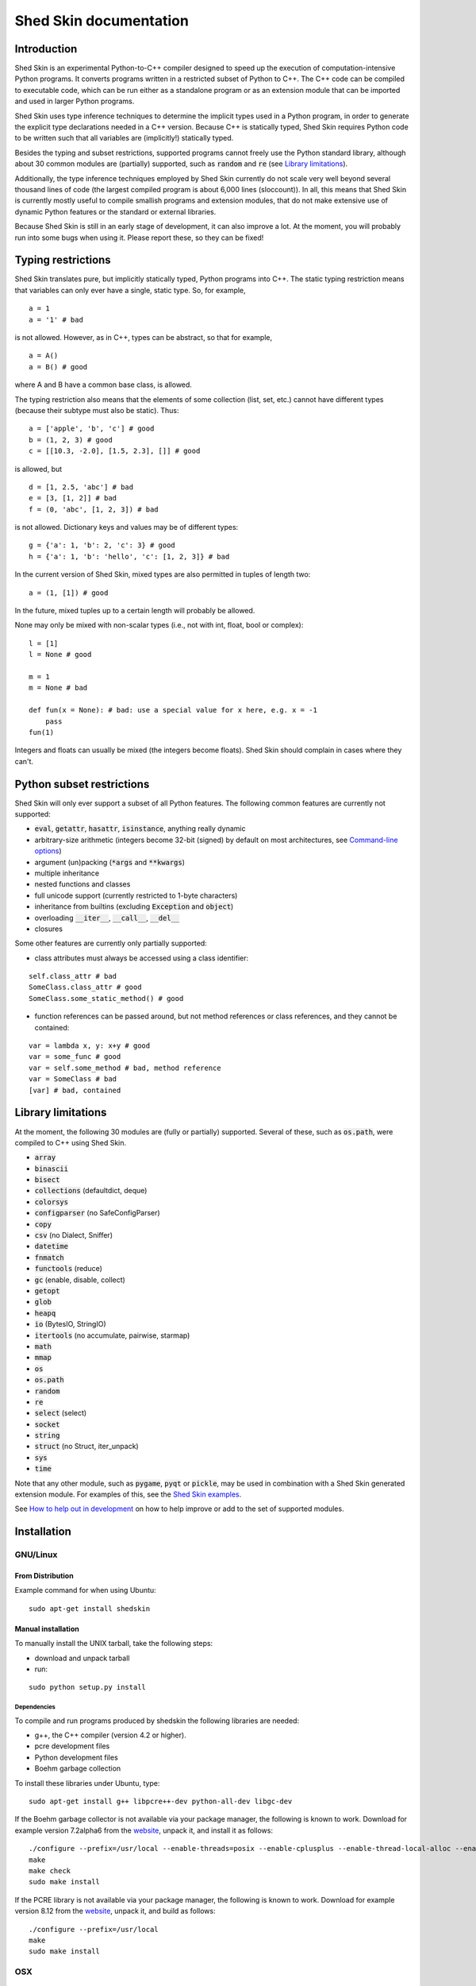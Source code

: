 Shed Skin documentation
=======================

Introduction
------------

Shed Skin is an experimental Python-to-C++ compiler designed to speed up the execution of computation-intensive Python programs. It converts programs written in a restricted subset of Python to C++. The C++ code can be compiled to executable code, which can be run either as a standalone program or as an extension module that can be imported and used in larger Python programs.

Shed Skin uses type inference techniques to determine the implicit types used in a Python program, in order to generate the explicit type declarations needed in a C++ version. Because C++ is statically typed, Shed Skin requires Python code to be written such that all variables are (implicitly!) statically typed.

Besides the typing and subset restrictions, supported programs cannot freely use the Python standard library, although about 30 common modules are (partially) supported, such as :code:`random` and :code:`re` (see `Library limitations`_).

Additionally, the type inference techniques employed by Shed Skin currently do not scale very well beyond several thousand lines of code (the largest compiled program is about 6,000 lines (sloccount)). In all, this means that Shed Skin is currently mostly useful to compile smallish programs and extension modules, that do not make extensive use of dynamic Python features or the standard or external libraries.

Because Shed Skin is still in an early stage of development, it can also improve a lot. At the moment, you will probably run into some bugs when using it. Please report these, so they can be fixed!

Typing restrictions
-------------------

Shed Skin translates pure, but implicitly statically typed, Python programs into C++. The static typing restriction means that variables can only ever have a single, static type. So, for example,

::

  a = 1
  a = '1' # bad

is not allowed. However, as in C++, types can be abstract, so that for example,

::

  a = A()
  a = B() # good

where A and B have a common base class, is allowed.

The typing restriction also means that the elements of some collection (list, set, etc.) cannot have different types (because their subtype must also be static). Thus:

::

  a = ['apple', 'b', 'c'] # good
  b = (1, 2, 3) # good
  c = [[10.3, -2.0], [1.5, 2.3], []] # good

is allowed, but

::

  d = [1, 2.5, 'abc'] # bad
  e = [3, [1, 2]] # bad
  f = (0, 'abc', [1, 2, 3]) # bad

is not allowed. Dictionary keys and values may be of different types:

::

  g = {'a': 1, 'b': 2, 'c': 3} # good
  h = {'a': 1, 'b': 'hello', 'c': [1, 2, 3]} # bad

In the current version of Shed Skin, mixed types are also permitted in tuples of length two:

::

  a = (1, [1]) # good

In the future, mixed tuples up to a certain length will probably be allowed.

None may only be mixed with non-scalar types (i.e., not with int, float, bool or complex):

::

  l = [1]
  l = None # good

  m = 1
  m = None # bad

  def fun(x = None): # bad: use a special value for x here, e.g. x = -1
      pass
  fun(1)

Integers and floats can usually be mixed (the integers become floats). Shed Skin should complain in cases where they can't.

Python subset restrictions
--------------------------

Shed Skin will only ever support a subset of all Python features. The following common features are currently not supported:

* :code:`eval`, :code:`getattr`, :code:`hasattr`, :code:`isinstance`, anything really dynamic
* arbitrary-size arithmetic (integers become 32-bit (signed) by default on most architectures, see `Command-line options`_)
* argument (un)packing (:code:`*args` and :code:`**kwargs`)
* multiple inheritance
* nested functions and classes
* full unicode support (currently restricted to 1-byte characters)
* inheritance from builtins (excluding :code:`Exception` and :code:`object`)
* overloading :code:`__iter__`, :code:`__call__`, :code:`__del__`
* closures

Some other features are currently only partially supported:

* class attributes must always be accessed using a class identifier:

::

  self.class_attr # bad
  SomeClass.class_attr # good
  SomeClass.some_static_method() # good

* function references can be passed around, but not method references or class references, and they cannot be contained:

::

  var = lambda x, y: x+y # good
  var = some_func # good
  var = self.some_method # bad, method reference
  var = SomeClass # bad
  [var] # bad, contained

Library limitations
-------------------

At the moment, the following 30 modules are (fully or partially) supported. Several of these, such as :code:`os.path`, were compiled to C++ using Shed Skin.

* :code:`array`
* :code:`binascii`
* :code:`bisect`
* :code:`collections` (defaultdict, deque)
* :code:`colorsys`
* :code:`configparser` (no SafeConfigParser)
* :code:`copy`
* :code:`csv` (no Dialect, Sniffer)
* :code:`datetime`
* :code:`fnmatch`
* :code:`functools` (reduce)
* :code:`gc` (enable, disable, collect)
* :code:`getopt`
* :code:`glob`
* :code:`heapq`
* :code:`io` (BytesIO, StringIO)
* :code:`itertools` (no accumulate, pairwise, starmap)
* :code:`math`
* :code:`mmap`
* :code:`os`
* :code:`os.path`
* :code:`random`
* :code:`re`
* :code:`select` (select)
* :code:`socket`
* :code:`string`
* :code:`struct` (no Struct, iter_unpack)
* :code:`sys`
* :code:`time`

Note that any other module, such as :code:`pygame`, :code:`pyqt` or :code:`pickle`, may be used in combination with a Shed Skin generated extension module. For examples of this, see the `Shed Skin examples <https://github.com/shedskin/shedskin/tree/master/examples>`_.

See `How to help out in development`_ on how to help improve or add to the set of supported modules.

Installation
------------

GNU/Linux
~~~~~~~~~

From Distribution
``````````````````

Example command for when using Ubuntu:

::

  sudo apt-get install shedskin

Manual installation
```````````````````

To manually install the UNIX tarball, take the following steps:

* download and unpack tarball
* run:

::

  sudo python setup.py install

Dependencies
............

To compile and run programs produced by shedskin the following libraries are needed:

* g++, the C++ compiler (version 4.2 or higher).
* pcre development files
* Python development files
* Boehm garbage collection

To install these libraries under Ubuntu, type:

::

  sudo apt-get install g++ libpcre++-dev python-all-dev libgc-dev

If the Boehm garbage collector is not available via your package manager, the following is known to work. Download for example version 7.2alpha6 from the `website <http://www.hboehm.info/gc/>`__, unpack it, and install it as follows:

::

  ./configure --prefix=/usr/local --enable-threads=posix --enable-cplusplus --enable-thread-local-alloc --enable-large-config
  make
  make check
  sudo make install

If the PCRE library is not available via your package manager, the following is known to work. Download for example version 8.12 from the `website <http://www.pcre.org/>`__, unpack it, and build as follows:

::

  ./configure --prefix=/usr/local
  make
  sudo make install

OSX
~~~

Manual installation
```````````````````

To install the UNIX tarball on an **OSX** system, take the following steps:

* download and unpack tarball
* run:

::

  sudo python setup.py install

Dependencies
............

To compile and run programs produced by shedskin the following libraries are needed:

* g++, the C++ compiler (version 4.2 or higher; comes with the Apple XCode development environment?)
* pcre development files
* Python development files
* Boehm garbage collection

If the Boehm garbage collector is not available via your package manager, the following is known to work. Download for example version 7.2alpha6 from the `website <http://www.hboehm.info/gc/>`__, unpack it, and install it as follows:

::

  ./configure --prefix=/usr/local --enable-threads=posix --enable-cplusplus --enable-thread-local-alloc --enable-large-config
  make
  make check
  sudo make install

If the PCRE library is not available via your package manager, the following is known to work. Download for example version 8.12 from the `website <http://www.pcre.org/>`__, unpack it, and build as follows:

::

  ./configure --prefix=/usr/local
  make
  sudo make install

Windows
~~~~~~~

Install the following dependencies:

* Microsoft Visual Studio Build Tools (enable CMake in installation process)
* CMake
* Conan 1.62.0 (pip install 'conan==1.62.0')

Compiling a standalone program
------------------------------

To compile the following simple test program, called ``test.py``:

::

  print('hello, world!')

Under Linux/macOS, type:

::

  shedskin build test

This will create a ``build`` directory, containing the generated C++ code and binary.

Under Windows (note that this will download dependencies), type:
::

  shedskin build --conan test

Under Linux/macOS, the binary is named ``build/test``. Under Windows, it is named
``build/Debug/test.exe``.

Generating an extension module
------------------------------

To compile the following program, called ``simple_module.py``, as an extension module:

::

  # simple_module.py

  def func1(x):
      return x+1

  def func2(n):
      d = dict([(i, i*i)  for i in range(n)])
      return d

  if __name__ == '__main__':
      print(func1(5))
      print(func2(10))

Type:

::

  shedskin build -e simple_module

For this to succeed, make sure to have the Python development files installed (under **Debian**, install ``python-dev``; under **Fedora**, install ``python-devel``).

Note that for type inference to be possible, the module must (indirectly) call its own functions. This is accomplished in the example by putting the function calls under the :code:`if __name__=='__main__'` statement, so that they are not executed when the module is imported. Functions only have to be called indirectly, so if func2 calls func1, the call to func1 can be omitted.

The extension module can now be simply imported and used as usual (first change to ``build/`` under Linux/macOS, or ``build/Debug`` under Windows):

::

  >>> from simple_module import func1, func2
  >>> func1(5)
  6
  >>> func2(10)
  {0: 0, 1: 1, 2: 4, 3: 9, 4: 16, 5: 25, 6: 36, 7: 49, 8: 64, 9: 81}

Limitations
~~~~~~~~~~~

There are some important differences between using the compiled extension module and the original.

#. Only builtin scalar and container types (:code:`int`, :code:`float`, :code:`complex`, :code:`bool`, :code:`str`, :code:`bytes`, :code:`bytearray`, :code:`list`, :code:`tuple`, :code:`dict`, :code:`set`) as well as :code:`None` and instances of user-defined classes can be passed/returned. So for instance, anonymous functions and iterators are currently not supported.
#. Builtin objects are completely converted for each call/return from Shed Skin to CPython types and back, including their contents. This means you cannot change CPython builtin objects from the Shed Skin side and vice versa, and conversion may be slow. Instances of user-defined classes can be passed/returned without any conversion, and changed from either side.
#. Global variables are converted once, at initialization time, from Shed Skin to CPython. This means that the value of the CPython version and Shed Skin version can change independently. This problem can be avoided by only using constant globals, or by adding getter/setter functions.
#. Multiple (interacting) extension modules are not supported at the moment. Also, importing and using the Python version of a module and the compiled version at the same time may not work.

Numpy integration
~~~~~~~~~~~~~~~~~

Shed Skin does not currently come with direct support for Numpy. It is possible however to pass a Numpy array to a Shed Skin compiled extension module as a list, using its :code:`tolist` method. Note that this is very inefficient (see above), so it is only useful if a relatively large amount of time is spent inside the extension module. Consider the following example:

::

  # simple_module2.py

  def my_sum(a):
      """ compute sum of elements in list of lists (matrix) """
      h = len(a) # number of rows in matrix
      w = len(a[0]) # number of columns
      s = 0.0
      for i in range(h):
          for j in range(w):
              s += a[i][j]
      return s

  if __name__ == '__main__':
      print(my_sum([[1.0, 2.0], [3.0, 4.0]]))

After compiling this module as an extension module with Shed Skin, we can pass in a Numpy array as follows:

::

  >>> import numpy
  >>> import simple_module2
  >>> a = numpy.array(([1.0, 2.0], [3.0, 4.0]))
  >>> simple_module2.my_sum(a.tolist())
  10.0

Distributing binaries
---------------------

To use a generated (linux/OSX) binary on another system, make sure ``libgc`` and ``libpcre3`` are installed there. If they are not, and you cannot install them globally, you can place copies of these libraries into the same directory as the binary, using the following approach:

::

  $ ldd test
  libgc.so.1 => /usr/lib/libgc.so.1
  libpcre.so.3 => /lib/x86_64-linux-gnu/libpcre.so.3
  $ cp /usr/lib/libgc.so.1 .
  $ cp /lib/x86_64-linux-gnu/libpcre.so.3 .
  $ LD_LIBRARY_PATH=. ./test

Note that both systems have to be 32- or 64-bit for this to work. If not, Shed Skin must be installed on the other system, to recompile the binary.

Multiprocessing
---------------

Suppose we have defined the following function in a file, called ``meuk.py``:

::

  def part_sum(start, end):
      """ calculate partial sum """
      sum = 0
      for x in range(start, end):
          if x % 2 == 0:
              sum -= 1.0 / x
          else:
              sum += 1.0 / x
      return sum

  if __name__ == '__main__':
      part_sum(1, 10)

To compile this into an extension module, type:

::

  shedskin build -e meuk
  cp build/meuk.so .

To use the generated extension module with the :code:`multiprocessing` standard library module, simply add a pure-Python wrapper:

::

  from multiprocessing import Pool

  def part_sum((start, end)):
      import meuk
      return meuk.part_sum(start, end)

  pool = Pool(processes=2)
  print(sum(pool.map(part_sum, [(1,10000000), (10000001, 20000000)])))

Calling C/C++ code
------------------

To call manually written C/C++ code, follow these steps:

* Provide Shed Skin with enough information to perform type inference, by providing it with a *type model* of the C/C++ code. Suppose we wish to call a simple function that returns a list with the n smallest prime numbers larger than some number. The following type model, contained in a file called ``stuff.py``, is sufficient for Shed Skin to perform type inference:

::

  #stuff.py

  def more_primes(n, nr=10):
      return [1]

* To actually perform type inference, create a test program, called ``test.py``, that uses the type model, and compile it:

::

  #test.py

  import stuff
  print(stuff.more_primes(100))

::

  shedskin build test

* Besides ``test.py``, this also compiles ``stuff.py`` to C++. Now you can fill in manual C/C++ code in ``stuff.cpp``. To avoid that it is overwritten the next time ``test.py`` is compiled, move ``stuff.*`` to the Shed Skin ``lib/`` dir.

Standard library
~~~~~~~~~~~~~~~~

By moving ``stuff.*`` to ``lib/``, we have in fact added support for an arbitrary library module to Shed Skin. Other programs compiled by Shed Skin can now import :code:`stuff` and use :code:`more_primes`. In fact, in the ``lib/`` directory, you can find type models and implementations for all supported modules. As you may notice, some have been partially converted to C++ using Shed Skin.

Shed Skin types
~~~~~~~~~~~~~~~

Shed Skin reimplements the Python builtins with its own set of C++ classes. These have a similar interface to their Python counterparts, so they should be easy to use (provided you have some basic C++ knowledge.) See the class definitions in ``lib/builtin.hpp`` for details. If in doubt, convert some equivalent Python code to C++, and have a look at the result!

Command-line options
--------------------

shedskin has recently adopted a command-line api with subcommands:

::

  $ shedskin --help
  usage: shedskin [-h] {analyze,translate,build,run,test} ...

  Restricted-Python-to-C++ Compiler

  options:
    -h, --help            show this help message and exit

  subcommands:
      analyze             analyze and validate python module
      translate           translate python module to cpp
      build               build translated module
      run                 run built and translated module
      test                run tests


The historical behaviour is provided by the `translate` subcommand,
with the other commands except `analyze` requiring `cmake <https://cmake.org/>`_ to work.

analyze
~~~~~~~

The `analyze` command is intended to provided analysis and validation of a shedskin target without code-generation.

::

  $ shedskin analyze --help
  usage: shedskin analyze [-h] name

  positional arguments:
    name        Python file or module to analyze

  options:
    -h, --help  show this help message and exit


translate
~~~~~~~~~

The shedskin translate command can be given the following options:

::

  usage: shedskin translate [-h] [-a] [-d DEBUG] [-e] [-f] [-F FLAGS]
                            [-L [LIB ...]] [-l] [-m MAKEFILE] [-o OUTPUTDIR]
                            [-r] [-s] [-x] [--noassert] [-b] [--nogc]
                            [--nomakefile] [--nowrap]
                            name

  positional arguments:
    name                  Python file or module to compile

  options:
    -h, --help            show this help message and exit
    -a, --ann             Output annotated source code (.ss.py)
    -d DEBUG, --debug DEBUG
                          Set debug level
    -e, --extmod          Generate extension module
    -F FLAGS, --flags FLAGS
                          Provide alternate Makefile flags
    -L [LIB ...], --lib [LIB ...]
                          Add a library directory
    --int32               Use 32-bit integers
    --int64               Use 64-bit integers
    --int128              Use 128-bit integers
    --float32             Use 32-bit floats
    --float64             Use 64-bit floats
    -m MAKEFILE, --makefile MAKEFILE
                          Specify alternate Makefile name
    -o OUTPUTDIR, --outputdir OUTPUTDIR
                          Specify output directory for generated files
    -r, --random          Use fast random number generator (rand())
    -s, --silent          Silent mode, only show warnings
    -x, --traceback       Print traceback for uncaught exceptions
    --noassert            Disable assert statements
    -b, --nobounds        Disable bounds checking
    --nogc                Disable garbage collection
    --nomakefile          Disable makefile generation
    --nowrap              Disable wrap-around checking


For example, to compile the file ``test.py`` as an extension module, type

::

  shedskin translate –e test

or

::

  shedskin translate ––extmod test

Using :code:`-b` or :code:`--nobounds` is also very common, as it disables out-of-bounds exceptions (:code:`IndexError`), which can have a large impact on performance.

::

  a = [1, 2, 3]
  print(a[5]) # invalid index: out of bounds


build
~~~~~

The `build` command calls `shedskin translate` on a target via cmake, generates a suitable `CMakeLists.txt` file
and then builds it, placing build artefacts in a `build` directory.

::

  $ shedskin build --help
  usage: shedskin build [-h] [--generator G] [--jobs N] [--build-type T] [--test] [--reset] [--conan]
                        [--spm] [--extproject] [--ccache] [--target TARGET [TARGET ...]] [-a]
                        [-d DEBUG] [-e] [-f] [-F FLAGS] [-L [LIB ...]] [-l] [-m MAKEFILE]
                        [-o OUTPUTDIR] [-r] [-s] [-x] [--noassert] [--nobounds] [--nogc]
                        [--nomakefile] [--nowrap]
                        name

  positional arguments:
    name                  Python file or module to compile

  options:
    -h, --help            show this help message and exit
    --generator G         specify a cmake build system generator
    --jobs N              build and run in parallel using N jobs
    --build-type T        set cmake build type (default: 'Debug')
    --test                run ctest
    --reset               reset cmake build
    --conan               install cmake dependencies with conan
    --spm                 install cmake dependencies with spm
    --extproject          install cmake dependencies with externalproject
    --ccache              enable ccache with cmake
    --target TARGET [TARGET ...]
                          build only specified cmake targets
    -a, --ann             Output annotated source code (.ss.py)
    -d DEBUG, --debug DEBUG
                          Set debug level
    -e, --extmod          Generate extension module
    -F FLAGS, --flags FLAGS
                          Provide alternate Makefile flags
    -L [LIB ...], --lib [LIB ...]
                          Add a library directory
    --int32               Use 32-bit integers
    --int64               Use 64-bit integers
    --int128              Use 128-bit integers
    --float32             Use 32-bit floats
    --float64             Use 64-bit floats
    -m MAKEFILE, --makefile MAKEFILE
                          Specify alternate Makefile name
    -o OUTPUTDIR, --outputdir OUTPUTDIR
                          Specify output directory for generated files
    -r, --random          Use fast random number generator (rand())
    -s, --silent          Silent mode, only show warnings
    -x, --traceback       Print traceback for uncaught exceptions
    --noassert            Disable assert statements
    --nobounds            Disable bounds checking
    --nogc                Disable garbage collection
    --nomakefile          Disable makefile generation
    --nowrap              Disable wrap-around checking


run
~~~

The `run` command does everything the `build` command does and then runs the resultant executable.

::

  $ shedskin run --help
  usage: shedskin run [-h] [--generator G] [--jobs N] [--build-type T] [--test] [--reset] [--conan]
                      [--spm] [--extproject] [--ccache] [--target TARGET [TARGET ...]] [-a] [-d DEBUG]
                      [-e] [-f] [-F FLAGS] [-L [LIB ...]] [-l] [-m MAKEFILE] [-o OUTPUTDIR] [-r] [-s]
                      [-x] [--noassert] [--nobounds] [--nogc] [--nomakefile] [--nowrap]
                      name

  positional arguments:
    name                  Python file or module to run

  options:
    -h, --help            show this help message and exit
    --generator G         specify a cmake build system generator
    --jobs N              build and run in parallel using N jobs
    --build-type T        set cmake build type (default: 'Debug')
    --test                run ctest
    --reset               reset cmake build
    --conan               install cmake dependencies with conan
    --spm                 install cmake dependencies with spm
    --extproject          install cmake dependencies with externalproject
    --ccache              enable ccache with cmake
    --target TARGET [TARGET ...]
                          build only specified cmake targets
    -a, --ann             Output annotated source code (.ss.py)
    -d DEBUG, --debug DEBUG
                          Set debug level
    -e, --extmod          Generate extension module
    -F FLAGS, --flags FLAGS
                          Provide alternate Makefile flags
    -L [LIB ...], --lib [LIB ...]
                          Add a library directory
    --int32               Use 32-bit integers
    --int64               Use 64-bit integers
    --int128              Use 128-bit integers
    --float32             Use 32-bit floats
    --float64             Use 64-bit floats
    -m MAKEFILE, --makefile MAKEFILE
                          Specify alternate Makefile name
    -o OUTPUTDIR, --outputdir OUTPUTDIR
                          Specify output directory for generated files
    -r, --random          Use fast random number generator (rand())
    -s, --silent          Silent mode, only show warnings
    -x, --traceback       Print traceback for uncaught exceptions
    --noassert            Disable assert statements
    --nobounds            Disable bounds checking
    --nogc                Disable garbage collection
    --nomakefile          Disable makefile generation
    --nowrap              Disable wrap-around checking

test
~~~~

The `test`` command provides builtin test discovery and running.

Basically `cd shedskin/tests` or `cd shedskin/examples` and then type the following:

::

  shedskin test

command-line options are extensive:

::

  $ shedskin test --help
  usage: shedskin test [-h] [-e] [--dryrun] [--include PATTERN] [--check] [--modified] [--nocleanup]
                      [--pytest] [--run TEST] [--stoponfail] [--run-errs] [--progress] [--debug]
                      [--generator G] [--jobs N] [--build-type T] [--reset] [--conan] [--spm]
                      [--extproject] [--ccache] [--target TARGET [TARGET ...]]

  options:
    -h, --help            show this help message and exit
    -e, --extmod          Generate extension module
    --dryrun              dryrun without any changes
    --include PATTERN     provide regex of tests to include with cmake
    --check               check testfile py syntax before running
    --modified            run only recently modified test
    --nocleanup           do not cleanup built test
    --pytest              run pytest before each test run
    --run TEST            run single test
    --stoponfail          stop when first failure happens in ctest
    --run-errs            run error/warning message tests
    --progress            enable short progress output from ctest
    --debug               set cmake debug on
    --generator G         specify a cmake build system generator
    --jobs N              build and run in parallel using N jobs
    --build-type T        set cmake build type (default: 'Debug')
    --reset               reset cmake build
    --conan               install cmake dependencies with conan
    --spm                 install cmake dependencies with spm
    --extproject          install cmake dependencies with externalproject
    --ccache              enable ccache with cmake
    --target TARGET [TARGET ...]
                          build only specified cmake targets



.. _performance-tips:

Performance tips and tricks
---------------------------

Performance tips
~~~~~~~~~~~~~~~~

* Small memory allocations (e.g. creating a new tuple, list or class instance..) typically do not slow down Python programs by much. However, after compilation to C++, they can quickly become a bottleneck. This is because for each allocation, memory has to be requested from the system, the memory has to be garbage-collected, and many memory allocations are further likely to cause cache misses. The key to getting very good performance is often to reduce the number of small allocations, for example by rewriting a small list comprehension by a for loop or by avoiding intermediate tuples in some calculation.
* But note that for the idiomatic :code:`for a, b in enumerate(..)`, :code:`for a, b in enumerate(..)` and :code:`for a, b in somedict.iteritems()`, the intermediate small objects are optimized away, and that 1-length strings are cached.
* Several Python features (that may slow down generated code) are not always necessary, and can be turned off. See the section `Command-line options` for details. Turning off bounds checking is usually a very safe optimization, and can help a lot for indexing-heavy code.
* Attribute access is faster in the generated code than indexing. For example, :code:`v.x * v.y * v.z` is faster than :code:`v[0] * v[1] * v[2]`.
* Shed Skin takes the flags it sends to the C++ compiler from the :code:`FLAGS*` files in the Shed Skin installation directory. These flags can be modified, or overruled by creating a local file named ``FLAGS``.
* When doing float-heavy calculations, it is not always necessary to follow exact IEEE floating-point specifications. Avoiding this by adding -ffast-math can sometimes greatly improve performance.
* Profile-guided optimization can help to squeeze out even more performance. For a recent version of GCC, first compile and run the generated code with :code:`-fprofile-generate`, then with :code:`-fprofile-use`.
* For best results, configure a recent version of the Boehm GC using :code:`CPPFLAGS="-O3 -march=native" ./configure --enable-cplusplus --enable-threads=pthreads --enable-thread-local-alloc --enable-large-config --enable-parallel-mark`. The last option allows the GC to take advantage of having multiple cores.
* When optimizing, it is extremely useful to know exactly how much time is spent in each part of your program. The program `Gprof2Dot <https://github.com/jrfonseca/gprof2dot>`_ can be used to generate beautiful graphs for a stand-alone program, as well as the original Python code. The program `OProfile <http://oprofile.sourceforge.net/news/>`_ can be used to profile an extension module.

To use Gprof2dot, download ``gprof2dot.py`` from the website, and install Graphviz. Then:

::

  shedskin translate program
  make program_prof
  ./program_prof
  gprof program_prof | gprof2dot.py | dot -Tpng -ooutput.png

To use OProfile, install it and use it as follows.

::

  shedskin translate -e extmod
  make
  sudo opcontrol --start
  python main_program_that_imports_extmod
  sudo opcontrol --shutdown
  opreport -l extmod.so

Tricks
~~~~~~

* The following two code fragments work the same, but only the second one is supported:

::

  statistics = {'nodes': 28, 'solutions': set()}

  class statistics: pass
  s = statistics(); s.nodes = 28; s.solutions = set()

* The evaluation order of arguments to a function or print changes with translation to C++, so it's better not to depend on this:

::

  print('hoei', raw_input()) # raw_input is called before printing 'hoei'!

* Tuples with different types of elements and length > 2 are currently not supported. It can however be useful to 'simulate' them:

::

  class mytuple:
      def __init__(self, a, b, c):
          self.a, self.b, self.c = a, b, c

* Block comments surrounded by #{ and #} are ignored by Shed Skin. This can be used to comment out code that cannot be compiled. For example, the following will only produce a plot when run using CPython:

::

  print("x =", x)
  print("y =", y)
  #{
  import pylab as pl
  pl.plot(x, y)
  pl.show()
  #}

How to help out in development
------------------------------

Open source projects thrive on feedback. Please send in bug reports, patches or other code, or suggestions about this document; or join the mailing list and start or participate in discussions. There is also `an “easytask” issue label <https://github.com/shedskin/shedskin/issues?q=is%3Aissue+is%3Aopen+label%3Aeasytask>`_ for possible tasks to start out with.

If you are a student, you might want to consider applying for the yearly Google Summer of Code or GHOP projects. Shed Skin has so far successfully participated in one Summer of Code and one GHOP.

